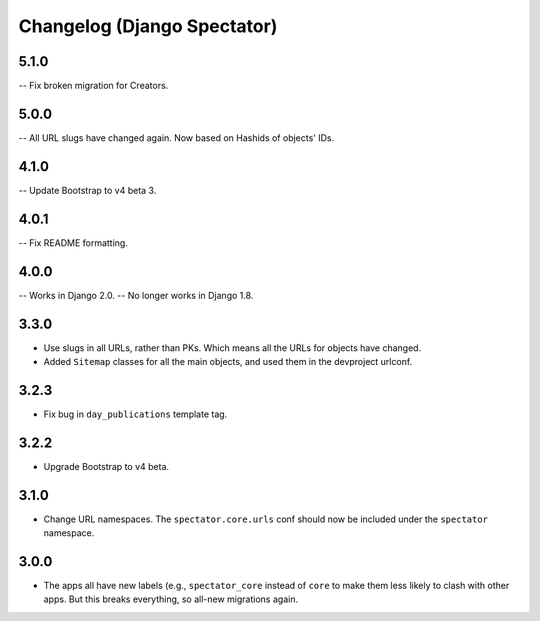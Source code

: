 Changelog (Django Spectator)
============================


5.1.0
-----

-- Fix broken migration for Creators.

5.0.0
-----

-- All URL slugs have changed again. Now based on Hashids of objects' IDs.

4.1.0
-----

-- Update Bootstrap to v4 beta 3.

4.0.1
-----

-- Fix README formatting.

4.0.0
-----

-- Works in Django 2.0.
-- No longer works in Django 1.8.

3.3.0
-----

- Use slugs in all URLs, rather than PKs. Which means all the URLs for objects have changed.

- Added ``Sitemap`` classes for all the main objects, and used them in the
  devproject urlconf.

3.2.3
-----

- Fix bug in ``day_publications`` template tag.

3.2.2
-----

- Upgrade Bootstrap to v4 beta.

3.1.0
-----

- Change URL namespaces. The ``spectator.core.urls`` conf should now be included under the ``spectator`` namespace.

3.0.0
-----

- The apps all have new labels (e.g., ``spectator_core`` instead of ``core`` to make them less likely to clash with other apps. But this breaks everything, so all-new migrations again.


